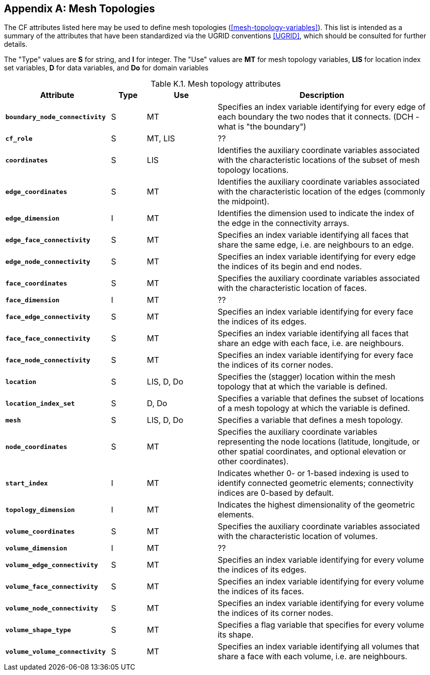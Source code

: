 
[[appendix-mesh-topology-attributes, Appendix K, Mesh Topology Attributes]]

[appendix]
== Mesh Topologies

The CF attributes listed here may be used to define mesh topologies
(<<mesh-topology-variables>>). This list is intended as a summary of
the attributes that have been standardized via the UGRID conventions
<<UGRID>>, which should be consulted for further details.

The "Type" values are **S** for string, and **I** for integer.
The "Use" values are **MT** for mesh topology variables, **LIS** for location index set variables, **D** for data variables, and **Do** for domain variables

[[table-mesh-topology-attributes]]
.Mesh topology attributes
[options="header",cols="6,2,4,12",caption="Table K.1. "]
|===============
|{set:cellbgcolor!}
Attribute
| Type
| Use
| Description

| **`boundary_node_connectivity`**
| S
| MT
| Specifies an index variable identifying for every edge of each boundary the two nodes that it connects.  (DCH - what is "the boundary")

| **`cf_role`**
| S
| MT, LIS
| ??

| **`coordinates`**
| S
| LIS
| Identifies the auxiliary coordinate variables associated with the characteristic locations of the subset of mesh topology locations.

| **`edge_coordinates`**
| S
| MT
| Identifies the auxiliary coordinate variables associated with the characteristic location of the edges (commonly the midpoint).

| **`edge_dimension`**
| I
| MT
| Identifies the dimension used to indicate the index of the edge in the connectivity arrays.

| **`edge_face_connectivity`**
| S
| MT
| Specifies an index variable identifying all faces that share the same edge, i.e. are neighbours to an edge. 

| **`edge_node_connectivity`**
| S
| MT
| Specifies an index variable identifying for every edge the indices of its begin and end nodes.

| **`face_coordinates`**
| S
| MT
| Specifies the auxiliary coordinate variables associated with the characteristic location of faces. 

| **`face_dimension`**
| I
| MT
| ??

| **`face_edge_connectivity`**
| S
| MT
| Specifies an index variable identifying for every face the indices of its edges.

| **`face_face_connectivity`**
| S
| MT
| Specifies an index variable identifying all faces that share an edge with each face, i.e. are neighbours. 

| **`face_node_connectivity`**
| S
| MT
| Specifies an index variable identifying for every face the indices of its corner nodes.

| **`location`**
| S
| LIS, D, Do
| Specifies the (stagger) location within the mesh topology that at which the variable is defined.

| **`location_index_set`**
| S
| D, Do
| Specifies a variable that defines the subset of locations of a mesh topology at which the variable is defined.

| **`mesh`**
| S
| LIS, D, Do
| Specifies a variable that defines a mesh topology.

| **`node_coordinates`**
| S
| MT
| Specifies the auxiliary coordinate variables representing the node locations (latitude, longitude, or other spatial coordinates, and optional elevation or other coordinates).

| **`start_index`**
| I
| MT
| Indicates whether 0- or 1-based indexing is used to identify connected geometric elements; connectivity indices are 0-based by default.

| **`topology_dimension`**
| I
| MT
| Indicates the highest dimensionality of the geometric elements.

| **`volume_coordinates`**
| S
| MT
| Specifies the auxiliary coordinate variables associated with the characteristic location of volumes. 

| **`volume_dimension`**
| I
| MT
| ??

| **`volume_edge_connectivity`**
| S
| MT
| Specifies an index variable identifying for every volume the indices of its edges. 

| **`volume_face_connectivity`**
| S
| MT
| Specifies an index variable identifying for every volume the indices of its faces. 

| **`volume_node_connectivity`**
| S
| MT
| Specifies an index variable identifying for every volume the indices of its corner nodes.

| **`volume_shape_type`**
| S
| MT
| Specifies a flag variable that specifies for every volume its shape.

| **`volume_volume_connectivity`**
| S
| MT
| Specifies an index variable identifying all volumes that share a face with each volume, i.e. are neighbours.
|===============
